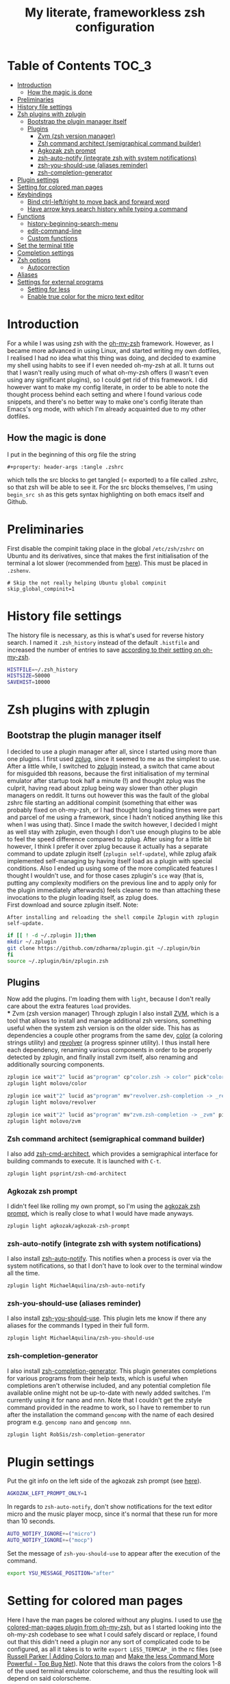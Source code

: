 #+property: header-args :tangle .zshrc
#+title: My literate, frameworkless zsh configuration
# Note: export with org-babel-tangle (C-c C-v t)
# More info at: https://org-babel.readthedocs.io/en/latest/header-args/#tangle

* Table of Contents                                                   :TOC_3:
- [[#introduction][Introduction]]
  - [[#how-the-magic-is-done][How the magic is done]]
- [[#preliminaries][Preliminaries]]
- [[#history-file-settings][History file settings]]
- [[#zsh-plugins-with-zplugin][Zsh plugins with zplugin]]
  - [[#bootstrap-the-plugin-manager-itself][Bootstrap the plugin manager itself]]
  - [[#plugins][Plugins]]
    - [[#zvm-zsh-version-manager][Zvm (zsh version manager)]]
    - [[#zsh-command-architect-semigraphical-command-builder][Zsh command architect (semigraphical command builder)]]
    - [[#agkozak-zsh-prompt][Agkozak zsh prompt]]
    - [[#zsh-auto-notify-integrate-zsh-with-system-notifications][zsh-auto-notify (integrate zsh with system notifications)]]
    - [[#zsh-you-should-use-aliases-reminder][zsh-you-should-use (aliases reminder)]]
    - [[#zsh-completion-generator][zsh-completion-generator]]
- [[#plugin-settings][Plugin settings]]
- [[#setting-for-colored-man-pages][Setting for colored man pages]]
- [[#keybindings][Keybindings]]
  - [[#bind-ctrl-leftright-to-move-back-and-forward-word][Bind ctrl-left/right to move back and forward word]]
  - [[#have-arrow-keys-search-history-while-typing-a-command][Have arrow keys search history while typing a command]]
- [[#functions][Functions]]
  - [[#history-beginning-search-menu][history-beginning-search-menu]]
  - [[#edit-command-line][edit-command-line]]
  - [[#custom-functions][Custom functions]]
- [[#set-the-terminal-title][Set the terminal title]]
- [[#completion-settings][Completion settings]]
- [[#zsh-options][Zsh options]]
  - [[#autocorrection][Autocorrection]]
- [[#aliases][Aliases]]
- [[#settings-for-external-programs][Settings for external programs]]
  - [[#setting-for-less][Setting for less]]
  - [[#enable-true-color-for-the-micro-text-editor][Enable true color for the micro text editor]]

* Introduction
For a while I was using zsh with the [[https://github.com/robbyrussell/oh-my-zsh/][oh-my-zsh]] framework. However, as I became more advanced in using Linux, and started writing my own dotfiles, I realised I had no idea what this thing was doing, and decided to examine my shell using habits to see if I even needed oh-my-zsh at all. It turns out that I wasn't really using much of what oh-my-zsh offers (I wasn't even using any significant plugins), so I could get rid of this framework. I did however want to make my config literate, in order to be able to note the thought process behind each setting and where I found various code snippets, and there's no better way to make one's config literate than Emacs's org mode, with which I'm already acquainted due to my other dotfiles.
** How the magic is done
I put in the beginning of this org file the string
#+begin_example
#+property: header-args :tangle .zshrc
#+end_example
which tells the src blocks to get tangled (= exported) to a file called .zshrc, so that zsh will be able to see it. For the src blocks themselves, I'm using ~begin_src sh~ as this gets syntax highlighting on both emacs itself and Github.
* Preliminaries
First disable the compinit taking place in the global ~/etc/zsh/zshrc~ on Ubuntu and its derivatives, since that makes the first initialisation of the terminal a lot slower (recommended from [[https://github.com/zdharma/zplugin#disabling-system-wide-compinit-call-ubuntu][here]]). This must be placed in ~.zshenv~.
#+begin_example
# Skip the not really helping Ubuntu global compinit
skip_global_compinit=1
#+end_example
* History file settings
The history file is necessary, as this is what's used for reverse history search. I named it ~.zsh_history~ instead of the default ~.histfile~ and increased the number of entries to save [[https://github.com/robbyrussell/oh-my-zsh/blob/master/lib/history.zsh#L30][according to their setting on oh-my-zsh]].
#+begin_src sh
HISTFILE=~/.zsh_history
HISTSIZE=50000
SAVEHIST=10000
#+end_src
* Zsh plugins with zplugin
** Bootstrap the plugin manager itself
I decided to use a plugin manager after all, since I started using more than one plugins. I first used [[https://github.com/zplug/zplug][zplug]], since it seemed to me as the simplest to use. After a little while, I switched to [[https://github.com/zdharma/zplugin][zplugin]] instead, a switch that came about for misguided tbh reasons, because the first initialisation of my terminal emulator after startup took half a minute (!) and thought zplug was the culprit, having read about zplug being way slower than other plugin managers on reddit. It turns out however this was the fault of the global zshrc file starting an additional compinit (something that either was probably fixed on oh-my-zsh, or I had thought long loading times were part and parcel of me using a framework, since I hadn't noticed anything like this when I was using that). Since I made the switch however, I decided I might as well stay with zplugin, even though I don't use enough plugins to be able to feel the speed difference compared to zplug. After using for a little bit however, I think I prefer it over zplug because it actually has a separate command to update zplugin itself (~zplugin self-update~), while zplug afaik implemented self-managing by having itself load as a plugin with special conditions. Also I ended up using some of the more complicated features I thought I wouldn't use, and for those cases zplugin's ~ice~ way (that is, putting any complexity modifiers on the previous line and to apply only for the plugin immediately afterwards) feels cleaner to me than attaching these invocations to the plugin loading itself, as zplug does.\\
First download and source zplugin itself. Note:
#+begin_example
After installing and reloading the shell compile Zplugin with zplugin self-update.
#+end_example
#+begin_src sh
if [[ ! -d ~/.zplugin ]];then
mkdir ~/.zplugin
git clone https://github.com/zdharma/zplugin.git ~/.zplugin/bin
fi
source ~/.zplugin/bin/zplugin.zsh
#+end_src
** Plugins
Now add the plugins. I'm loading them with ~light~, because I don't really care about the extra features ~load~ provides.\\
*** Zvm (zsh version manager)
Through zplugin I also install [[https://github.com/molovo/zvm][ZVM]], which is a tool that allows to install and manage additional zsh versions, something useful when the system zsh version is on the older side. This has as dependencies a couple other programs from the same dev, [[https://github.com/molovo/color][color]] (a coloring strings utility) and [[https://github.com/molovo/revolver][revolver]] (a progress spinner utility). I thus install here each dependency, renaming various components in order to be properly detected by zplugin, and finally install zvm itself, also renaming and additionally sourcing components.
#+begin_src sh
zplugin ice wait"2" lucid as"program" cp"color.zsh -> color" pick"color"
zplugin light molovo/color

zplugin ice wait"2" lucid as"program" mv"revolver.zsh-completion -> _revolver" pick"revolver"
zplugin light molovo/revolver

zplugin ice wait"2" lucid as"program" mv"zvm.zsh-completion -> _zvm" pick"zvm" src"zvm-shell-integration.zsh"
zplugin light molovo/zvm
#+end_src
*** Zsh command architect (semigraphical command builder)
I also add [[https://github.com/psprint/zsh-cmd-architect][zsh-cmd-architect]], which provides a semigraphical interface for building commands to execute. It is launched with ~C-t~.
#+begin_src sh
zplugin light psprint/zsh-cmd-architect
#+end_src
*** Agkozak zsh prompt
I didn't feel like rolling my own prompt, so I'm using the [[https://github.com/agkozak/agkozak-zsh-prompt][agkozak zsh prompt]], which is really close to what I would have made anyways.
#+begin_src sh
zplugin light agkozak/agkozak-zsh-prompt
#+end_src
*** zsh-auto-notify (integrate zsh with system notifications)
I also install [[https://github.com/MichaelAquilina/zsh-auto-notify][zsh-auto-notify]]. This notifies when a process is over via the system notifications, so that I don't have to look over to the terminal window all the time.
#+begin_src sh
zplugin light MichaelAquilina/zsh-auto-notify
#+end_src
*** zsh-you-should-use (aliases reminder)
I also install [[https://github.com/MichaelAquilina/zsh-you-should-use][zsh-you-should-use]]. This plugin lets me know if there any aliases for the commands I typed in their full form.
#+begin_src sh
zplugin light MichaelAquilina/zsh-you-should-use
#+end_src
*** zsh-completion-generator
I also install [[https://github.com/RobSis/zsh-completion-generator][zsh-completion-generator]]. This plugin generates completions for various programs from their help texts, which is useful when completions aren't otherwise included, and any potential completion file available online might not be up-to-date with newly added switches. I'm currently using it for nano and nnn. Note that I couldn't get the zstyle command provided in the readme to work, so I have to remember to run after the installation the command ~gencomp~ with the name of each desired program e.g. ~gencomp nano~ and ~gencomp nnn~.
#+begin_src sh
zplugin light RobSis/zsh-completion-generator
#+end_src
* Plugin settings
Put the git info on the left side of the agkozak zsh prompt (see [[https://github.com/agkozak/agkozak-zsh-prompt#optional-left-prompt-only-mode][here]]).
#+begin_src sh
AGKOZAK_LEFT_PROMPT_ONLY=1
#+end_src
In regards to ~zsh-auto-notify~, don't show notifications for the text editor micro and the music player mocp, since it's normal that these run for more than 10 seconds.
#+begin_src sh
AUTO_NOTIFY_IGNORE+=("micro")
AUTO_NOTIFY_IGNORE+=("mocp")
#+end_src
Set the message of ~zsh-you-should-use~ to appear after the execution of the command.
#+begin_src sh
export YSU_MESSAGE_POSITION="after"
#+end_src
* Setting for colored man pages
Here I have the man pages be colored without any plugins. I used to use [[https://github.com/robbyrussell/oh-my-zsh/blob/master/plugins/colored-man-pages/colored-man-pages.plugin.zsh][the colored-man-pages plugin from oh-my-zsh]], but as I started looking into the oh-my-zsh codebase to see what I could safely discard or replace, I found
out that this didn't need a plugin nor any sort of complicated code to be configured, as all it takes is to write ~export LESS_TERMCAP_~ in the rc files (see [[https://russellparker.me/post/2018/02/23/adding-colors-to-man/][Russell Parker | Adding Colors to man]] and [[https://www.topbug.net/blog/2016/09/27/make-gnu-less-more-powerful/][Make the less Command More Powerful - Top Bug Net]]). Note that this draws the colors from the colors 1-8 of the used terminal emulator colorscheme, and thus the resulting look will depend on said colorscheme.
#+begin_src sh
export LESS_TERMCAP_md=$(tput bold; tput setaf 1)
export LESS_TERMCAP_me=$(tput sgr0)
export LESS_TERMCAP_mb=$(tput bold; tput setaf 2)
export LESS_TERMCAP_us=$(tput bold; tput setaf 2)
export LESS_TERMCAP_ue=$(tput rmul; tput sgr0)
export LESS_TERMCAP_so=$(tput bold; tput setaf 3; tput setab 4)
export LESS_TERMCAP_se=$(tput rmso; tput sgr0)
#+end_src
* Keybindings
Bindkey: Let's just use emacs keybindings, as I'm not the kind to want to have vim keybindings everywhere.
#+begin_src sh
bindkey -e
#+end_src
** Bind ctrl-left/right to move back and forward word
Found from [[https://github.com/robbyrussell/oh-my-zsh/blob/master/lib/key-bindings.zsh#L52][here]]. Note that with the emacs keymap, M-b and M-f can be used for the same purpose, they're just a little harder to remember.
#+begin_src sh
bindkey "^[[1;5C" forward-word
bindkey "^[[1;5D" backward-word
#+end_src
** Have arrow keys search history while typing a command
A behavior that oh-my-zsh has that I wanted to keep was using the up and down arrow to find matches from the history for the command currently being typed e.g. pressing up/down after writing ~man z~ will search in the history for commands beginning with ~man~ and of which the first letter of second word was z. I found the necessary config [[https://github.com/robbyrussell/oh-my-zsh/blob/master/lib/key-bindings.zsh#L30][here]]. For the record, the functions ~up-line-or-beginning-search~ and ~down-line-or-beginning search~, which are enabled here, are, according to ~man zshcontrib~, similar to the builtin functions ~up-line-or-search~ and ~down-line-or-search~, but they search for a line which matches the current line up to the current cursor position, rather than the first word on the line.
#+begin_src sh
# start typing + [Up-Arrow] - fuzzy find history forward
if [[ "${terminfo[kcuu1]}" != "" ]]; then
  autoload -U up-line-or-beginning-search
  zle -N up-line-or-beginning-search
  bindkey "${terminfo[kcuu1]}" up-line-or-beginning-search
fi
# start typing + [Down-Arrow] - fuzzy find history backward
if [[ "${terminfo[kcud1]}" != "" ]]; then
  autoload -U down-line-or-beginning-search
  zle -N down-line-or-beginning-search
  bindkey "${terminfo[kcud1]}" down-line-or-beginning-search
fi
#+end_src
* Functions
** history-beginning-search-menu
I found via ~man zshcontrib~ about the existence of many functions that come with zsh but aren't enabled by default. One of them is ~history-beginning-search-menu~. This invokes a menu with numbers including those history commands that match the string that was typed, and a match can be selected by typing the appropriate number. When invoking in addition the command with the same name, but with the suffix ~-end~, the cursor goes to the end of the command after the match has been selected, otherwise it remains after the matched characters, and when combined with the command with the suffix ~-space~, any space in the line is matched as a wildcard, thus effectively making the search fuzzy (see [[https://www.mankier.com/1/zshcontrib#Zle_Functions-Widgets][the relevant entry in ~man zshcontrib~]] and [[https://github.com/zsh-users/zsh/blob/master/Functions/Zle/history-beginning-search-menu][the introductory comments of said function]]). I use here Ctrl-H for this functionality, as its default function is like backspace, which is kinda useless, as I can use the real backspace for that.
#+begin_src sh
autoload -Uz history-beginning-search-menu-space-end history-beginning-search-menu
zle -N history-beginning-search-menu-space-end history-beginning-search-menu
bindkey "^H" history-beginning-search-menu-space-end
#+end_src
** edit-command-line
Another function I found via ~man zshcontrib~ is ~edit-command-line~. This function edits the current command line using the visual editor, which seems rather useful, as when I want to compose long commands, I often write them on the text editor and then paste them on the command line. This helps in that after saving the changes and quitting from the temp file presented, the just written command appears in the command line, ready to be executed, no selecting and copying/pasting required. This function needs to be bound to a key, and I decided to bind it to Ctrl-x Ctrl-e, as I already have this in my muscle memory, since this is the keybinding I use to execute lisp code in the ~*scratch*~ buffer in emacs.
#+begin_src sh
autoload -Uz edit-command-line
zle -N edit-command-line
bindkey "^X^E" edit-command-line
#+end_src
** Custom functions
Custom function to create a directory and cd into it immediately (found from [[https://github.com/yochem/dotfiles/blob/722bf6ca63bfb43c98586d32e203afa37a6bb29c/.config/bash/functions#L11][here]])
#+begin_src sh
mkcd() { mkdir "$1"; cd "$1"; }
#+end_src
Function to integrate the zsh commands ~kill-whole-line~ and ~yank~ (bound by default to ~C-u~ and ~C-y~ respectively) with the system clipboard, using xsel (adapted from [[https://unix.stackexchange.com/a/51938][clipboard - zsh copy and paste like emacs - Unix & Linux Stack Exchange]]). This creates the widgets ~x-kill-whole-line~ and ~x-yank~, that modify the ~kill-whole-line~ and ~yank~ commands by passing them through xsel, and then those widgets are activated and bound to ~C-u~ and ~C-y~.
#+begin_src sh
x-kill-whole-line () {
  zle kill-whole-line
  print -rn $CUTBUFFER | xsel -i -b
}
zle -N x-kill-whole-line

x-yank () {
  CUTBUFFER=$(xsel -o -b </dev/null)
  zle yank
}
zle -N x-yank

bindkey -e '^U' x-kill-whole-line
bindkey -e '^Y' x-yank
#+end_src
Function to get output from the last command to use for the current command. Found from [[https://github.com/rothgar/mastering-zsh/blob/master/docs/helpers/widgets.md#get-output-from-last-command-with-ctrlqctrll][here]] and bound to ~C-q~.
#+begin_src sh
zmodload -i zsh/parameter

insert-last-command-output() {
  LBUFFER+="$(eval $history[$((HISTCMD-1))])"
}
zle -N insert-last-command-output

bindkey "^Q" insert-last-command-output
#+end_src
* Set the terminal title
Oh-my-zsh used to set the terminal title in such a manner as to show ~username@hostname:directory~ on the titlebar of the terminal emulator, and just the directory in the tool bar of the OS, but without the framework only the title of the terminal emulator (e.g. ~Terminal~) is shown on both places - not very useful. I took a look at [[https://github.com/robbyrussell/oh-my-zsh/blob/master/lib/termsupport.zsh][the code oh-my-zsh uses for this setting]] and found it too convoluted for me to use. Thankfully, [[https://github.com/robbyrussell/oh-my-zsh/blob/master/lib/termsupport.zsh#L5][a link on the top of the file]] pointed me to the right direction. [[http://www.faqs.org/docs/Linux-mini/Xterm-Title.html#ss4.1][Here]] I found a much simpler function (which however has the title be the same on both the terminal emulator title bar and the OS tool bar, but oh well...), and adapted it to my needs, removing the username and the hostname (as I'm the only user on my computer and I don't connect to any remote machines). I also recall that oh-my-zsh also showed the name of the currently running command, when this was the case, and found [[https://www.davidpashley.com/articles/xterm-titles-with-bash/][here]] how to implement this natively. So currently when a command is running, the title of the terminal emulator and the OS toolbar show its name, otherwise they show the name of the current directory.
#+begin_src sh
case $TERM in
    xterm*)
        precmd () {print -Pn "\e]0;%~\a"}
        preexec () {print -Pn "\e]0;$1\a"}
        ;;
esac
#+end_src
* Completion settings
Enable completion
#+begin_src sh
autoload -Uz compinit
compinit
#+end_src
Setting for menu selection in completion
#+begin_src sh
zstyle ':completion:*' menu select
#+end_src
List the completion matches in rows instead of columns.
#+begin_src sh
setopt list_rows_first
#+end_src
Setting so that when using a glob (e.g. *) it will show a menu for completion instead of putting all the filenames that satisfy the conditions of the glob on the command. Useful if I want to act on a file but don't exactly recall its name, and also if I wanted to act on all files of e.g. a specific filetype I wouldn't use tab to complete.
#+begin_src sh
setopt glob_complete
#+end_src
Enable ~LS_COLORS~ for the completion of files and directories.
#+begin_src sh
zstyle ':completion:*' list-colors "${(s.:.)LS_COLORS}"
#+end_src
* Zsh options
See ~man zshoptions~.\\
Automatically cd when the target is a directory without having to precede the target with ~cd~.
#+begin_src sh
setopt auto_cd
#+end_src
Append commands to the history file as soon as they are executed.
#+begin_src sh
setopt inc_append_history
#+end_src
Don't add a duplicate of the previous command into history.
#+begin_src sh
setopt histignoredups
#+end_src
Ignore the end of file sequence (ctrl-d).
#+begin_src sh
setopt ignoreeof
#+end_src
Prevent the forward history search shortcut (Ctrl-s) from being overtaken by the flow control (see [[http://zsh.sourceforge.net/Guide/zshguide04.html#l91][here]]).
#+begin_src sh
unsetopt flowcontrol
#+end_src
** Autocorrection
Autocorrect all wrong arguments.
#+begin_src sh
setopt correct_all
#+end_src
Make the autocorrect prompt fancier, by coloring the wrong argument with bold red and the right with bold green and showing the full names of the available options, also colored, with Yes as bold green, No as bold yellow, Abort as bold red and Edit as bold blue (adapted from [[https://www.refining-linux.org/archives/39-ZSH-Gem-4-Spell-checking-and-auto-correction.html][Refining Linux: ZSH Gem #4: Spell checking and auto correction]], with slight help from [[https://stackoverflow.com/a/6159885][here]]). Note that the look of this setting depends on the used terminal emulator colorscheme.
#+begin_src sh
autoload -U colors && colors
export SPROMPT="Correct $fg_bold[red]%R$reset_color to $fg_bold[green]%r?$reset_color ($fg_bold[green]Yes$reset_color, $fg_bold[yellow]No$reset_color, $fg_bold[red]Abort$reset_color, $fg_bold[blue]Edit$reset_color) "
#+end_src
* Aliases
Here are aliases for variants of ls and grep, git status and zplugin commands, but also one to have quick access to my own preferences on tty-clock.
#+begin_src sh
alias ls='ls --color=auto'
alias grep='grep --color=auto'
alias fgrep='fgrep --color=auto'
alias egrep='egrep --color=auto'
alias ll='ls -lh'
alias la='ls -lah'
alias gs='git status'
alias zstatus='zplugin zstatus'
alias termclock="tty-clock -b -c -C 6 -f \"%A %d/%m/%y\" -B -a 100000000 -d 0"
#+end_src
Also alias the dollar sign and zsh's percent sign so that they are ignored if they are in the beginning of a command, something that would happen most likely by mistake e.g. copying a command from the internet (idea from [[https://github.com/zpm-zsh/undollar][here]] and [[http://zsh.sourceforge.net/Guide/zshguide01.html#l4][here]]).
#+begin_src sh
alias \$=''
alias \%=''
#+end_src
* Settings for external programs
** Setting for less
After I uninstalled oh-my-zsh, I found out that the screen wasn't cleared anymore after quitting from the output of git-log, which was undesired, as I didn't want the output of git-log to remain printed on my terminal. Turns out that this was also [[https://github.com/robbyrussell/oh-my-zsh/blob/master/lib/misc.zsh#L22][set by oh-my-zsh]], and since I had come to expect this behavior, I set up here the less pager (used by git by default) with the settings that oh-my-zsh had.
#+begin_src sh
export LESS=-R
#+end_src
** Enable true color for the micro text editor
#+begin_src sh
export MICRO_TRUECOLOR=1
#+end_src
